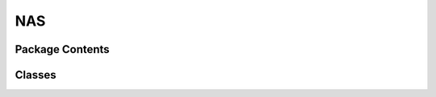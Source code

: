 NAS
================

Package Contents
----------------
.. autoapisummary::

   neural_compressor.experimental.nas.nas

Classes
----------------   
.. autoapisummary::

   neural_compressor.experimental.nas.basic_nas
   neural_compressor.experimental.nas.dynas